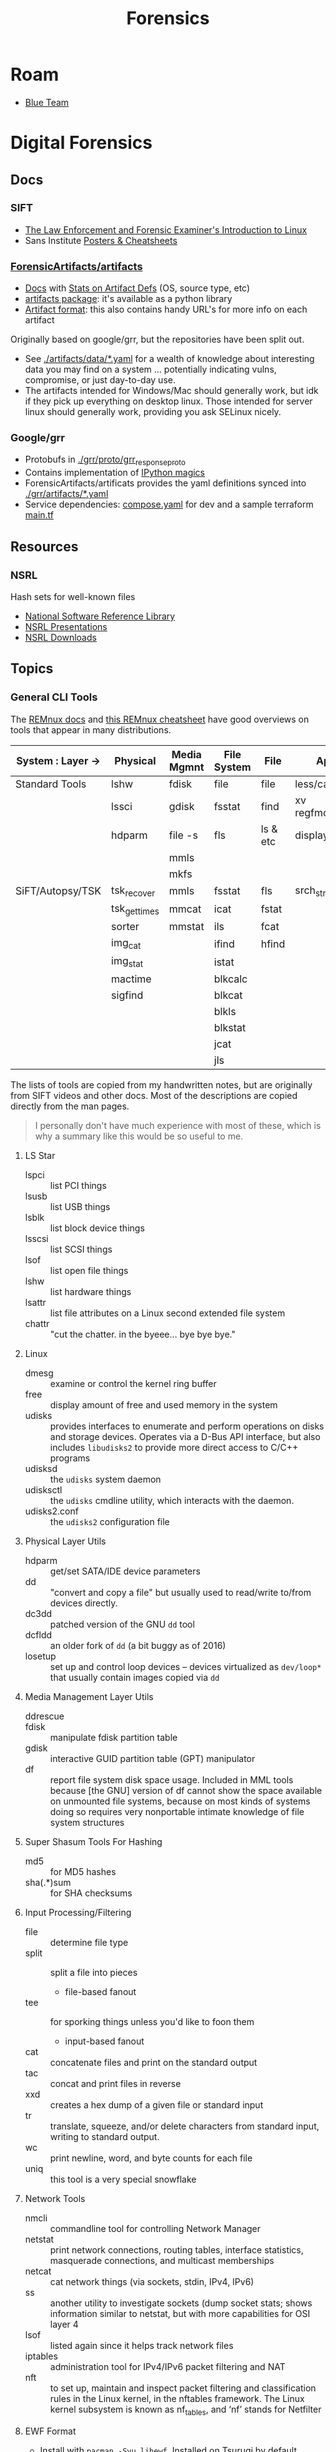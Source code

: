 :PROPERTIES:
:ID:       45b0ba21-fb20-44dc-9ee9-c4fed32aba9c
:END:
#+TITLE: Forensics
#+CATEGORY: topics
#+TAGS:

* Roam

+ [[id:29d8222b-618f-454e-8a76-6fa38f8ff1f6][Blue Team]]

* Digital Forensics
** Docs

*** SIFT

+ [[https://linuxleo.com/Docs/LinuxLeo-4.95.1.pdf][The Law Enforcement and Forensic Examiner's Introduction to Linux]]
+ Sans Institute [[https://www.sans.org/posters/?msc=main-nav][Posters & Cheatsheets]]

*** [[github:ForensicArtifacts/artifacts][ForensicArtifacts/artifacts]]

+ [[https://artifacts.readthedocs.io/en/latest/][Docs]] with [[https://artifacts.readthedocs.io/en/latest/sources/background/Stats.html#artifact-definition-source-types][Stats on Artifact Defs]] (OS, source type, etc)
+ [[https://artifacts.readthedocs.io/en/latest/sources/api/artifacts.html][artifacts package]]: it's available as a python library
+ [[https://artifacts.readthedocs.io/en/latest/sources/Format-specification.html#][Artifact format]]: this also contains handy URL's for more info on each artifact

Originally based on google/grr, but the repositories have been split out.

+ See [[https://github.com/ForensicArtifacts/artifacts/tree/main/artifacts/data][./artifacts/data/*.yaml]] for a wealth of knowledge about interesting data you
  may find on a system ... potentially indicating vulns, compromise, or just
  day-to-day use.
+ The artifacts intended for Windows/Mac should generally work, but idk if they
  pick up everything on desktop linux. Those intended for server linux should
  generally work, providing you ask SELinux nicely.

*** Google/grr

+ Protobufs in [[https://github.com/google/grr/tree/master/grr/proto/grr_response_proto][./grr/proto/grr_response_proto]]
+ Contains implementation of [[https://github.com/google/grr/blob/master/colab/grr_colab/magics.py][IPython magics]]
+ ForensicArtifacts/artificats provides the yaml definitions synced into
  [[https://github.com/google/grr/tree/master/grr/artifacts][./grr/artifacts/*.yaml]]
+ Service dependencies: [[https://github.com/google/grr/blob/master/compose.yaml][compose.yaml]] for dev and a sample terraform [[https://github.com/google/grr/blob/master/terraform/demo/google/main.tf][main.tf]]

** Resources

*** NSRL

Hash sets for well-known files

+ [[https://www.nist.gov/itl/ssd/software-quality-group/national-software-reference-library-nsrl][National Software Reference Library]]
+ [[https://www.nist.gov/itl/ssd/software-quality-group/national-software-reference-library-nsrl/technical-information/nsrl][NSRL Presentations]]
+ [[https://www.nist.gov/itl/ssd/software-quality-group/national-software-reference-library-nsrl/nsrl-download/current-rds][NSRL Downloads]]


** Topics

*** General CLI Tools

The [[https://docs.remnux.org/][REMnux docs]] and [[https://zeltser.com/remnux-malware-analysis-tips/][this REMnux cheatsheet]] have good overviews on tools that
appear in many distributions.

|-------------------+--------------+-------------+-------------+----------+---------------|
| System : Layer -> | Physical     | Media Mgmnt | File System | File     | App           |
|-------------------+--------------+-------------+-------------+----------+---------------|
| Standard Tools    | lshw         | fdisk       | file        | file     | less/cat/grep |
|                   | lssci        | gdisk       | fsstat      | find     | xv regfmount  |
|                   | hdparm       | file -s     | fls         | ls & etc | display       |
|                   |              | mmls        |             |          |               |
|                   |              | mkfs        |             |          |               |
|-------------------+--------------+-------------+-------------+----------+---------------|
| SiFT/Autopsy/TSK  | tsk_recover  | mmls        | fsstat      | fls      | srch_strings  |
|                   | tsk_gettimes | mmcat       | icat        | fstat    |               |
|                   | sorter       | mmstat      | ils         | fcat     |               |
|                   | img_cat      |             | ifind       | hfind    |               |
|                   | img_stat     |             | istat       |          |               |
|                   | mactime      |             | blkcalc     |          |               |
|                   | sigfind      |             | blkcat      |          |               |
|                   |              |             | blkls       |          |               |
|                   |              |             | blkstat     |          |               |
|                   |              |             | jcat        |          |               |
|                   |              |             | jls         |          |               |
|-------------------+--------------+-------------+-------------+----------+---------------|

The lists of tools are copied from my handwritten notes, but are originally from
SIFT videos and other docs. Most of the descriptions are copied directly from
the man pages.

#+begin_quote
I personally don't have much experience with most of these, which
is why a summary like this would be so useful to me.
#+end_quote

**** LS Star

+ lspci :: list PCI things
+ lsusb :: list USB things
+ lsblk :: list block device things
+ lsscsi :: list SCSI things
+ lsof :: list open file things
+ lshw :: list hardware things
+ lsattr :: list file attributes on a Linux second extended file system
+ chattr :: "cut the chatter. in the byeee... bye bye bye."

**** Linux

+ dmesg :: examine or control the kernel ring buffer
+ free :: display amount of free and used memory in the system
+ udisks :: provides interfaces to enumerate and perform operations on disks and
  storage devices. Operates via a D-Bus API interface, but also includes
  =libudisks2= to provide more direct access to C/C++ programs
+ udisksd :: the =udisks= system daemon
+ udisksctl :: the =udisks= cmdline utility, which interacts with the daemon.
+ udisks2.conf :: the =udisks2= configuration file

**** Physical Layer Utils

+ hdparm :: get/set SATA/IDE device parameters
+ dd :: "convert and copy a file" but usually used to read/write to/from devices
  directly.
+ dc3dd :: patched version of the GNU =dd= tool
+ dcfldd :: an older fork of =dd= (a bit buggy as of 2016)
+ losetup :: set up and control loop devices -- devices virtualized as
  =dev/loop*= that usually contain images copied via =dd=

**** Media Management Layer Utils

+ ddrescue ::
+ fdisk :: manipulate fdisk partition table
+ gdisk :: interactive GUID partition table (GPT) manipulator
+ df :: report file system disk space usage. Included in MML tools because [the
  GNU] version of df cannot show the space available on unmounted file systems,
  because on most kinds of systems doing so requires very nonportable intimate
  knowledge of file system structures

**** Super Shasum Tools For Hashing

+ md5 :: for MD5 hashes
+ sha(.*)sum :: for SHA checksums

**** Input Processing/Filtering

+ file :: determine file type
+ split :: split a file into pieces
  - file-based fanout
+ tee :: for sporking things unless you'd like to foon them
  - input-based fanout
+ cat :: concatenate files and print on the standard output
+ tac :: concat and print files in reverse
+ xxd :: creates a hex dump of a given file or standard input
+ tr :: translate, squeeze, and/or delete characters from standard input,
  writing to standard output.
+ wc :: print newline, word, and byte counts for each file
+ uniq :: this tool is a very special snowflake


**** Network Tools

+ nmcli :: commandline tool for controlling Network Manager
+ netstat :: print network connections, routing tables, interface statistics,
  masquerade connections, and multicast memberships
+ netcat :: cat network things (via sockets, stdin, IPv4, IPv6)
+ ss :: another utility to investigate sockets (dump socket stats; shows
  information similar to netstat, but with more capabilities for OSI layer 4
+ lsof :: listed again since it helps track network files
+ iptables :: administration tool for IPv4/IPv6 packet filtering and NAT
+ nft :: to set up, maintain and inspect packet filtering and classification
  rules in the Linux kernel, in the nftables framework. The Linux kernel
  subsystem is known as nf_tables, and ‘nf’ stands for Netfilter

**** EWF Format

+ Install with =pacman -Syu libewf=. Installed on Tsurugi by default, which is
  typically where you want to do this stuff..

Used to bolster the validation of chain of custody and/or data
provenance.[fn:ewfformat] Can enable working with parts of compressed images
without decompressing the whole, which as I understand it may make it difficult
for on-image scripts to modify the image itself, were they capable of waking up
and doing so. The workflow for Org files for and On arch,

+ ewfacquire :: acquire data in the EWF format
+ ewfacquirestream :: from =stdin=, acquire data in the EWF format
+ ewfexport :: exports media data stored in EWF files
+ ewfinfo :: show metadata stored in EWF files
+ ewfmount :: mount data stored in EWF files
+ ewfrecover :: exports media data stored in EWF files which may be recovered if corrupted
+ ewfverify :: verifies media data stored in EWF files
+ ewfdebug :: debug EWF things?

**** AFF Format

+ aimage :: create copies of devices in AFF format

**** Misc

+ bc :: an arbitrary precision calculator language for shell script calculations

*** Audio Forensics

+ [[https://enfsi.eu/wp-content/uploads/2022/12/FSA-BPM-002_BPM-for-Digital-Audio-Authenticity-Analysis.pdf][ENFSI Digital Audio Authenticity Analysis Best Practice Manual]]

**** Recording Authenticity

+ [[https://www.montana.edu/rmaher/publications/maher_forensics_chapter_2010.pdfhttps://www.montana.edu/rmaher/publications/maher_forensics_chapter_2010.pdf][Overview of Audio Forensics]]
+ [[https://www.soundonsound.com/techniques/introduction-forensic-audio][Sound on Sound: Intro to Forensic Audio]]
+ [[http://acousticstoday.org/wp-content/uploads/2015/08/Lending-an-Ear-in-the-Courtroom-Forensic-Acoustics-Forensic-acoustics-deals-with-acquisition-analysis-and-evaluation-of-audio-recordings-to-be-used-as-evidence-in-an-official-legal-inquiry..pdf][Lending an ear in the courtroom: forensic acoustics]]


*** Timeline
**** Plaso
Originally, log2timeline/log2timeline

* Digital Forensics Distros

Forensic distributions include SiFT workstation, [[https://tsurugi-linux.org/][Tsurugi Linux]] and others. These
have been collected and curated by the folks at [[https://www.sans.org/tools/sift-workstation/][SANS]]. Tons of info can be found
on their website and [[https://www.youtube.com/user/robtlee73][youtube channel]]. Their cheatsheets are pretty awesome.

Sadly, the SiFT docker image is no longer well-maintained. Also, the last time I
heavily used Tsurugi/SiFT, a direct install (not a VM) was the best way to go
for this, although I would love to get some feedback on that. At least one
reason here is to containerize your forensics workflow, so that it's tougher for
externalities to interfere.

** Remnux

+ [[https://docs.remnux.org/run-tools-in-containers/remnux-containers][Remnux Containers]]

REMnux is one of the better known toolkits for malware analysis, usually post-mortem.


** Paladin

** SIFT

** Tsurugi


** Ansible

+ [[https://github.com/robertdebock/ansible-role-forensics][robertdebock/ansible-role-forensics]]
+ [[https://github.com/jgru/ansible-forensic-workstation][jgru/ansible-forensic-workstation]]


* Digital Forensics Software

** SleuthKit (TSK)

*** Docs
+ [[https://sleuthkit.org/sleuthkit][Main]]
+ [[PSA: upgrade your LUKS key derivation function][TSK Books/Courses]]
+ [[https://sleuthkit.org/sleuthkit/desc.php][Volumes/FS Analysis]]
+ [[https://wiki.sleuthkit.org/index.php?title=TSK_Tool_Overview][TSK Tools]] overview of CLI tools

*** Resources
+ [[https://wiki.sleuthkit.org/index.php?title=FS_Analysis][FS Analysis]] (raw block devices)

*** Topics

*** Issues

** Autopsy

Autopsy is a graphical interface to TSK.

#+begin_quote
Autopsy is probably overkill for deduplicating files... which is what I need it
for. Might as well see what else it can do.

[[https://www.tecmint.com/find-and-delete-duplicate-files-in-linux/][Other file deduplication tools]]: rdfind, fdupes, rmlint, dupeguru, fslint
#+end_quote

*** Docs

+ [[https://sleuthkit.org/autopsy/][Main]]
+ [[https://sleuthkit.org/autopsy/docs/user-docs/4.21.0/][User Docs]]
+ [[https://sleuthkit.org/autopsy/docs/api-docs/4.21.0//][Developer's Guide]]
+ [[https://sleuthkit.org/autopsy/features.php][Features]]
+ [[https://sleuthkit.org/autopsy/docs/user-docs/3.1/hash_db_page.html][Hash Database]]

Note: some of the links here are for =4.15.0= not =4.20.0=

**** Features

+ EXIF extraction
+ Case Tracking (collaboration, timelines, reports, chain of custody, etc)
+ Unicode strings extraction :: Extract strings from unallocated space
+ File Type Detection :: analyze disk images for metadata and magic numbers
+ Email Analysis :: Parse emails in MBOX format
  - Apparently Thunderbird uses the same same format that some Emacs email
    packages use ... which is very nice to know, since setting all the
    automation for that can be a lot of work ([[https://stackoverflow.com/questions/42618010/moving-from-thunderbird-to-emacs-mu4e][nevermind ...]] thunderbird
    introduces some customizations to its mbox format)

**** Usage

+ [[https://sleuthkit.org/autopsy/docs/user-docs/4.15.0/auto_ingest_setup_page.html][Auto Ingest Configuration]]
+ [[https://sleuthkit.org/autopsy/docs/user-docs/4.15.0/ds_page.html][Data Sources]] adding disks/images and configuring the tasks to run on them
+ [[https://sleuthkit.org/autopsy/docs/user-docs/4.15.0/file_discovery_page.html][File Discovery]] filter on files (including hashes for dedupe)
+ [[https://sleuthkit.org/autopsy/docs/user-docs/4.15.0/communications_page.html][Communications Visualization]]
+ [[https://sleuthkit.org/autopsy/docs/user-docs/4.15.0/interesting_files_identifier_page.html][Interesting Files Identification]]

*** Resources

*** Topics

**** Modules

The autopsy modules are now here [[https://github.com/sleuthkit/autopsy_addon_modules][sleuthkit/autopsy_addon_modules]] which contains
many more than the wiki page.

***** [[https://github.com/sleuthkit/autopsy_addon_modules/tree/master/IngestModules/Create_Datasource_Hashset][IngestModules/Create_Datasource_Hashset]]

#+begin_quote
Create a hashset of a data source, the hashset is stored in the case export
directory. The datasource must be hashed prior to running this plugin. The
hashset can then be brought back into Autopsy.
#+end_quote

***** Kafka Viewer

[[github:tomwayne1984/autopsy_kafka_forensics][tomwayne1984/autopsy_kafka_forensics]]

#+begin_quote
Kafka Log Forensic is a Data Content Viewer for the big data streaming software
Apache Kafka. It allows the user to view records stored cluster-side in Apache
Kafka log files.
#+end_quote

hmmmm... that's interesting. I wonder if Elon ran that on Twitter? ...

**** Hash Database

***** [[https://sleuthkit.org/autopsy/docs/user-docs/4.15.0/hash_db_page.html][Hash Lookup]] module

+ [[https://sleuthkit.discourse.group/t/autopsy-4-19-3-hash-not-calculeted/3339][Running Ingest Module to Create Hash Set]] screenshots for walking through the
  hash lookup tool.

***** Hash Set Formats


| *.txt  | Text        | One hash starting each line.                                    |
| *.idx  | Index only  | Generated by Sleuth Kit/Autopsy (NSRL available in this format) |
| *.kdb  | TSK/Autopsy | SQLite hash sets created by Autopsy                             |
| *.hash | EnCase      | An EnCase hash set file                                         |
| *.hsh  | HashKeeper  | Hash set file conforming to the HashKeeper standard             |

+ Text Format: the output from running the md5, md5sum, or md5deep program on a
  set of files. The hash begins the line.

***** [[https://sleuthkit.org/autopsy/docs/user-docs/4.20.0/discovery_page.html#file_disc_dedupe][Deduplication]]

Use the hash lookup. Autopsy can be configured to use a Postgres database, so:

+ Ingest data sources and generate hash database
+ Build sets of useful filters
+ Analyze the Postgres table metadata to determine schema
+ identify the queries that correspond to the filters
+ Query postgres to eliminate duplicates that also exist on the new disk
+ Extract a list of paths

**** Old Modules List

+ [[https://wiki.sleuthkit.org/index.php?title=Autopsy_3rd_Party_Modules][Autopsy 3rd party plugins]]
+ [[https://github.com/williballenthin/Autopsy-WindowsRegistryContentViewer][williballenthin/Autopsy-WindowsRegistryContentViewer]]
+ [[http://www.cybertriage.com/][Cyber Triage]] automates collection and analysis to determine whether host (live
  or dead) is compromised

***** [[https://github.com/markmckinnon/Autopsy-Plugins][markmckinnon/Autopsy-Plugins]]

Python Plugins

| Amazon Echosystem Parser | SAM Parse                    | Process Extract VSS    |
| CCM RecentlyUsedApps     | Parse Shellbags              | Process SRUDB          |
| Cuckoo                   | Parse SQLite Databases       | Shimcache Parser       |
| File History             | Parse SQLite Deleted Records | Thumbcache Parser      |
| Jump_List_AD             | Parse USNJ                   | Thumbs.db Parser       |
| MacFSEvents              | Plaso                        | Volatility             |
| MacOSX Recent            | Process Amcache              | Webcache               |
| MacOSX Safari            | Process EVTX                 | Windows Internals      |
| Plist Parser             | Process EVTX By EventID      | Process Prefetch Files |

***** [[https://github.com/pcbje/autopsy-ahbm][pcbje/autopsy-ahbm]]

Use sdhash to perform fuzzy hash matching

#+begin_quote
The investigator can match files against other files or sdhash reference sets
during ingest, or search for similar files from the directory viewer or search
results after ingest
#+end_quote

***** [[https://github.com/tomvandermussele/autopsy-plugins][tomvandermussele/autopsy-plugins]]

Other python plugins

+ Connected iPhones (Connected iPhone Analyzer)
+ Skype (Skype Analyzer)
+ IE Tiles
+ Google Drive
+ Google Chrome Saved Passwords Identifier
+ Windows Communication App Contact Extractor

***** [[https://github.com/LoWang123/ImageFingerprintModulePackage][LoWang123/ImageFingerprintModulePackage]]

Generate a database of perceptual hashes from images, so images can be searched
for similarity (under some conditions)

*** Issues


* Footnotes

+ [fn:ewfformat] Refining evidence containers for provenance and accurate data representation (doi: [[https://link.springer.com/content/pdf/10.1007%2F978-3-642-15506-2_16.pdf][10.1007/978-3-642-15506-2_16]])
